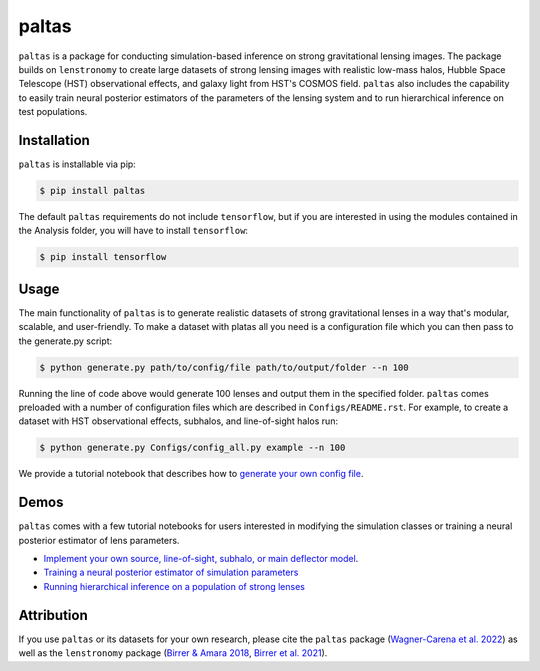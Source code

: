 ==========================================================================
|logo| paltas
==========================================================================

.. |logo| image:: https://raw.githubusercontent.com/swagnercarena/paltas/main/docs/figures/logo.png
    :target: https://raw.githubusercontent.com/swagnercarena/paltas/main/docs/figures/logo.png
    :width: 100

.. image:: https://github.com/swagnercarena/paltas/workflows/CI/badge.svg
    :target: https://github.com/swagnercarena/paltas/actions

.. image:: https://coveralls.io/repos/github/swagnercarena/paltas/badge.svg?branch=main
	:target: https://coveralls.io/github/swagnercarena/paltas?branch=main

.. image:: https://readthedocs.org/projects/paltas/badge/?version=latest
    :target: https://paltas.readthedocs.io/en/latest
    :alt: Documentation Status

.. image:: https://img.shields.io/badge/license-MIT-blue.svg?style=flat
    :target: https://github.com/swagnercarena/paltas/main/LICENSE

``paltas`` is a package for conducting simulation-based inference on strong gravitational lensing images. The package builds on ``lenstronomy`` to create large datasets of strong lensing images with realistic low-mass halos, Hubble Space Telescope (HST) observational effects, and galaxy light from HST's COSMOS field. ``paltas`` also includes the capability to easily train neural posterior estimators of the parameters of the lensing system and to run hierarchical inference on test populations.

Installation
------------

``paltas`` is installable via pip:

.. code-block:: bash

    $ pip install paltas

The default ``paltas`` requirements do not include ``tensorflow``, but if you are interested in using the modules contained in the Analysis folder, you will have to install ``tensorflow``:

.. code-block:: bash

    $ pip install tensorflow

Usage
-----

The main functionality of ``paltas`` is to generate realistic datasets of strong gravitational lenses in a way that's modular, scalable, and user-friendly. To make a dataset with platas all you need is a configuration file which you can then pass to the generate.py script:

.. code-block:: bash

    $ python generate.py path/to/config/file path/to/output/folder --n 100

Running the line of code above would generate 100 lenses and output them in the specified folder. ``paltas``  comes preloaded with a number of configuration files which are described in ``Configs/README.rst``. For example, to create a dataset with HST observational effects, subhalos, and line-of-sight halos run:

.. code-block:: bash

    $ python generate.py Configs/config_all.py example --n 100

We provide a tutorial notebook that describes how to `generate your own config file <https://github.com/swagnercarena/paltas/tree/main/notebooks/Config_Tutorial.ipynb>`_.

Demos
-----

``paltas`` comes with a few tutorial notebooks for users interested in modifying the simulation classes or training a neural posterior estimator of lens parameters.

* `Implement your own source, line-of-sight, subhalo, or main deflector model <https://github.com/swagnercarena/paltas/tree/main/notebooks/Understanding_Pipeline.ipynb>`_.
* `Training a neural posterior estimator of simulation parameters <https://github.com/swagnercarena/paltas/tree/main/notebooks/Network_Training.ipynb>`_
* `Running hierarchical inference on a population of strong lenses <https://github.com/swagnercarena/paltas/tree/main/notebooks/Population_Analysis.ipynb>`_

Attribution
-----------
If you use ``paltas`` or its datasets for your own research, please cite the ``paltas`` package (`Wagner-Carena et al. 2022 <https://arxiv.org/abs/xxxx.yyyy>`_) as well as the ``lenstronomy`` package (`Birrer & Amara 2018 <https://arxiv.org/abs/1803.09746v1>`_, `Birrer et al. 2021 <https://joss.theoj.org/papers/10.21105/joss.03283>`_).
